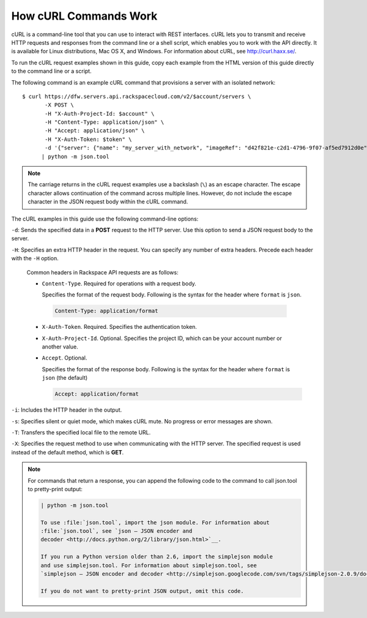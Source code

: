 ======================
How cURL Commands Work
======================

cURL is a command-line tool that you can use to interact with REST
interfaces. cURL lets you to transmit and receive HTTP requests and
responses from the command line or a shell script, which enables you to
work with the API directly. It is available for Linux distributions, Mac
OS X, and Windows. For information about cURL, see http://curl.haxx.se/.

To run the cURL request examples shown in this guide, copy each example
from the HTML version of this guide directly to the command line or a
script.

The following command is an example cURL command that provisions a
server with an isolated network::

    $ curl https://dfw.servers.api.rackspacecloud.com/v2/$account/servers \
           -X POST \
           -H "X-Auth-Project-Id: $account" \
           -H "Content-Type: application/json" \
           -H "Accept: application/json" \
           -H "X-Auth-Token: $token" \
           -d '{"server": {"name": "my_server_with_network", "imageRef": "d42f821e-c2d1-4796-9f07-af5ed7912d0e", "flavorRef": "2", "max_count": 1, "min_count": 1, "networks": [{"uuid": "538a112a-34d1-47ff-bf1e-c40639e886e2"}, {"uuid": "00000000-0000-0000-0000-000000000000"}, {"uuid": "11111111-1111-1111-1111-111111111111"}]}}' \
          | python -m json.tool

.. note::
   The carriage returns in the cURL request examples use a backslash
   (``\``) as an escape character. The escape character allows continuation
   of the command across multiple lines. However, do not include the escape
   character in the JSON request body within the cURL command.

The cURL examples in this guide use the following command-line options:

``-d``: Sends the specified data in a **POST** request to the HTTP server. Use
this option to send a JSON request body to the server.

``-H``: Specifies an extra HTTP header in the request. You can specify any
number of extra headers. Precede each header with the ``-H`` option.

   Common headers in Rackspace API requests are as follows:

   - ``Content-Type``. Required for operations with a request body.

     Specifies the format of the request body. Following is the syntax for
     the header where ``format`` is ``json``.

    .. code::

       Content-Type: application/format

   - ``X-Auth-Token``. Required. Specifies the authentication token.

   - ``X-Auth-Project-Id``. Optional. Specifies the project ID, which can
     be your account number or another value.

   - ``Accept``. Optional.

     Specifies the format of the response body. Following is the syntax
     for the header where ``format`` is ``json`` (the default)

     .. code::

        Accept: application/format

``-i``: Includes the HTTP header in the output.

``-s``: Specifies silent or quiet mode, which makes cURL mute. No progress or
error messages are shown.

``-T``: Transfers the specified local file to the remote URL.

``-X``: Specifies the request method to use when communicating with the HTTP
server. The specified request is used instead of the default method,
which is **GET**.


.. note::
   For commands that return a response, you can append the following
   code to the command to call json.tool to pretty-print output:

   .. code::

    | python -m json.tool

    To use :file:`json.tool`, import the json module. For information about
    :file:`json.tool`, see `json — JSON encoder and
    decoder <http://docs.python.org/2/library/json.html>`__.

    If you run a Python version older than 2.6, import the simplejson module
    and use simplejson.tool. For information about simplejson.tool, see
    `simplejson — JSON encoder and decoder <http://simplejson.googlecode.com/svn/tags/simplejson-2.0.9/docs/index.html>`__.

    If you do not want to pretty-print JSON output, omit this code.
